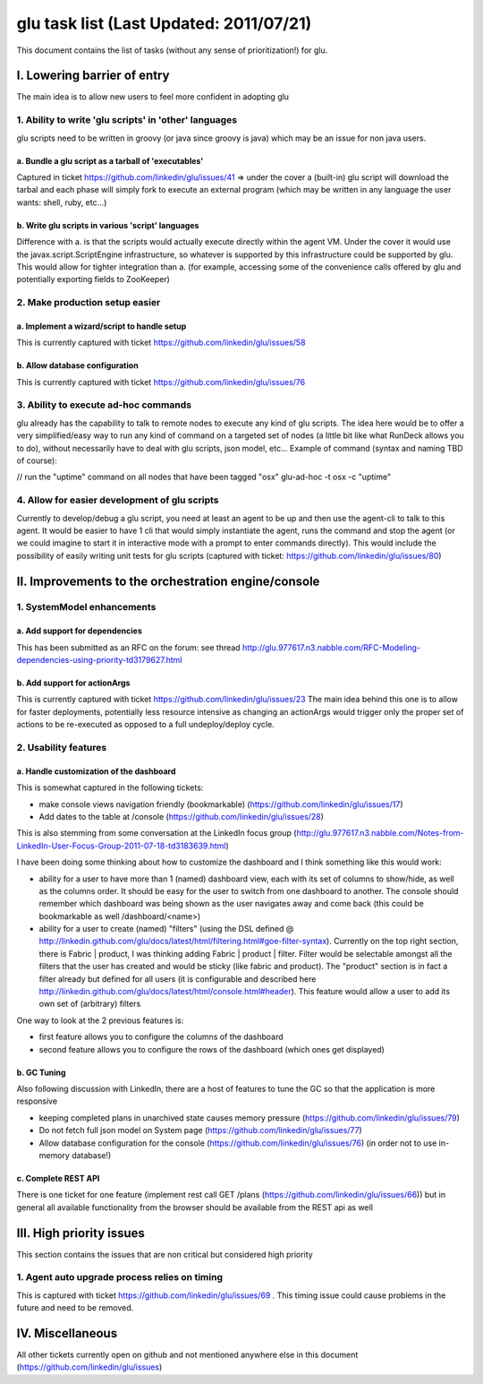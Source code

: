 glu task list (Last Updated: 2011/07/21)
========================================
This document contains the list of tasks (without any sense of prioritization!) for glu.

I. Lowering barrier of entry
----------------------------
The main idea is to allow new users to feel more confident in adopting glu

1. Ability to write 'glu scripts' in 'other' languages
^^^^^^^^^^^^^^^^^^^^^^^^^^^^^^^^^^^^^^^^^^^^^^^^^^^^^^
glu scripts need to be written in groovy (or java since groovy is java) which may be an issue for non java users.

a. Bundle a glu script as a tarball of 'executables'
"""""""""""""""""""""""""""""""""""""""""""""""""""""
Captured in ticket https://github.com/linkedin/glu/issues/41 => under the cover a (built-in) glu script will download the tarbal and each phase will simply fork to execute an external program (which may be written in any language the user wants: shell, ruby, etc...)

b. Write glu scripts in various 'script' languages
""""""""""""""""""""""""""""""""""""""""""""""""""
Difference with a. is that the scripts would actually execute directly within the agent VM. Under the cover it would use the javax.script.ScriptEngine infrastructure, so whatever is supported by this infrastructure could be supported by glu. This would allow for tighter integration than a. (for example, accessing some of the convenience calls offered by glu and potentially exporting fields to ZooKeeper)

2. Make production setup easier
^^^^^^^^^^^^^^^^^^^^^^^^^^^^^^^

a. Implement a wizard/script to handle setup
""""""""""""""""""""""""""""""""""""""""""""
This is currently captured with ticket https://github.com/linkedin/glu/issues/58

b. Allow database configuration
"""""""""""""""""""""""""""""""
This is currently captured with ticket https://github.com/linkedin/glu/issues/76

3. Ability to execute ad-hoc commands
^^^^^^^^^^^^^^^^^^^^^^^^^^^^^^^^^^^^^
glu already has the capability to talk to remote nodes to execute any kind of glu scripts. The idea here would be to offer a very simplified/easy way to run any kind of command on a targeted set of nodes (a little bit like what RunDeck allows you to do), without necessarily have to deal with glu scripts, json model, etc... Example of command (syntax and naming TBD of course):

// run the "uptime" command on all nodes that have been tagged "osx"
glu-ad-hoc -t osx -c "uptime"

4. Allow for easier development of glu scripts
^^^^^^^^^^^^^^^^^^^^^^^^^^^^^^^^^^^^^^^^^^^^^^
Currently to develop/debug a glu script, you need at least an agent to be up and then use the agent-cli to talk to this agent. It would be easier to have 1 cli that would simply instantiate the agent, runs the command and stop the agent (or we could imagine to start it in interactive mode with a prompt to enter commands directly). This would include the possibility of easily writing unit tests for glu scripts (captured with ticket: https://github.com/linkedin/glu/issues/80)


II. Improvements to the orchestration engine/console
----------------------------------------------------

1. SystemModel enhancements
^^^^^^^^^^^^^^^^^^^^^^^^^^^

a. Add support for dependencies
"""""""""""""""""""""""""""""""
This has been submitted as an RFC on the forum: see thread http://glu.977617.n3.nabble.com/RFC-Modeling-dependencies-using-priority-td3179627.html

b. Add support for actionArgs
"""""""""""""""""""""""""""""
This is currently captured with ticket https://github.com/linkedin/glu/issues/23
The main idea behind this one is to allow for faster deployments, potentially less resource intensive as changing an actionArgs would trigger only the proper set of actions to be re-executed as opposed to a full undeploy/deploy cycle.

2. Usability features
^^^^^^^^^^^^^^^^^^^^^

a. Handle customization of the dashboard
""""""""""""""""""""""""""""""""""""""""
This is somewhat captured in the following tickets:

* make console views navigation friendly (bookmarkable) (https://github.com/linkedin/glu/issues/17)
* Add dates to the table at /console (https://github.com/linkedin/glu/issues/28)

This is also stemming from some conversation at the LinkedIn focus group (http://glu.977617.n3.nabble.com/Notes-from-LinkedIn-User-Focus-Group-2011-07-18-td3183639.html)

I have been doing some thinking about how to customize the dashboard and I think something like this would work:

* ability for a user to have more than 1 (named) dashboard view, each with its set of columns to show/hide, as well as the columns order. It should be easy for the user to switch from one dashboard to another. The console should remember which dashboard was being shown as the user navigates away and come back (this could be bookmarkable as well /dashboard/<name>)
* ability for a user to create (named) "filters" (using the DSL defined @  http://linkedin.github.com/glu/docs/latest/html/filtering.html#goe-filter-syntax). Currently on the top right section, there is Fabric | product, I was thinking adding Fabric | product | filter. Filter would be selectable amongst all the filters that the user has created and would be sticky (like fabric and product). The "product" section is in fact a filter already but defined for all users (it is configurable and described here http://linkedin.github.com/glu/docs/latest/html/console.html#header). This feature would allow a user to add its own set of (arbitrary) filters

One way to look at the 2 previous features is:

* first feature allows you to configure the columns of the dashboard
* second feature allows you to configure the rows of the dashboard (which ones get displayed)

b. GC Tuning
""""""""""""
Also following discussion with LinkedIn, there are a host of features to tune the GC so that the application is more responsive

* keeping completed plans in unarchived state causes memory pressure (https://github.com/linkedin/glu/issues/79)
* Do not fetch full json model on System page (https://github.com/linkedin/glu/issues/77)
* Allow database configuration for the console (https://github.com/linkedin/glu/issues/76) (in order not to use in-memory database!)

c. Complete REST API
""""""""""""""""""""
There is one ticket for one feature (implement rest call GET /plans (https://github.com/linkedin/glu/issues/66)) but in general all available functionality from the browser should be available from the REST api as well

III. High priority issues
-------------------------
This section contains the issues that are non critical but considered high priority

1. Agent auto upgrade process relies on timing
^^^^^^^^^^^^^^^^^^^^^^^^^^^^^^^^^^^^^^^^^^^^^^
This is captured with ticket https://github.com/linkedin/glu/issues/69 . This timing issue could cause problems in the future and need to be removed.

IV. Miscellaneous
-----------------
All other tickets currently open on github and not mentioned anywhere else in this document (https://github.com/linkedin/glu/issues)